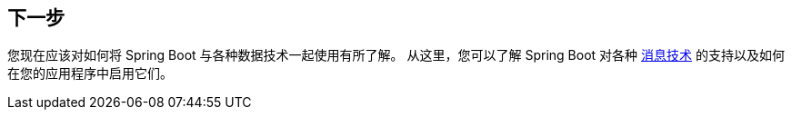 [[data.whats-next]]
== 下一步
您现在应该对如何将 Spring Boot 与各种数据技术一起使用有所了解。 从这里，您可以了解 Spring Boot 对各种  <<messaging#messaging,消息技术>> 的支持以及如何在您的应用程序中启用它们。

